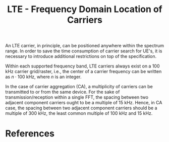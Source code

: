 #+TITLE: LTE - Frequency Domain Location of Carriers

An LTE carrier, in principle, can be positioned anywhere within the spectrum range. In order to save the time consumption of carrier search for UE's, it is necessary to introduce additional restrictions on top of the specification.

Within each supported frequency band, LTE carriers always exist on a 100 kHz carrier grid/raster, i.e., the center of a carrier frequency can be written as $n \cdot 100$ kHz, where $n$ is an integer.

In the case of carrier aggregation (CA), a multiplicity of carriers can be transmitted to or from the same device. For the sake of transmission/reception within a single FFT, the spacing between two adjacent component carriers ought to be a multiple of 15 kHz. Hence, in CA case, the spacing between two adjacent component carriers should be a multiple of 300 kHz, the least common multiple of 100 kHz and 15 kHz.

* References

[1] Erik Dahlman, Stefan Parkvall, Johan Skold. 4G, LTE-Advanced Pro and The Road to 5G.
